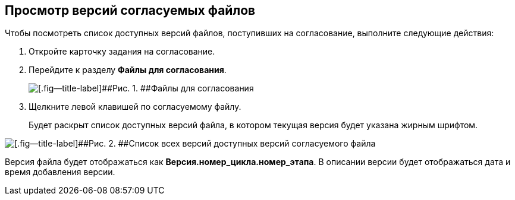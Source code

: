 
== Просмотр версий согласуемых файлов

Чтобы посмотреть список доступных версий файлов, поступивших на согласование, выполните следующие действия:

[[task_t11_cys_kn__steps_ays_gys_kn]]
. [.ph .cmd]#Откройте карточку задания на согласование.#
. [.ph .cmd]#Перейдите к разделу [.keyword]*Файлы для согласования*.#
+
image::tcard_approval_file_versions.png[[.fig--title-label]##Рис. 1. ##Файлы для согласования]
. [.ph .cmd]#Щелкните левой клавишей по согласуемому файлу.#
+
Будет раскрыт список доступных версий файла, в котором текущая версия будет указана жирным шрифтом.

image::rcard_approval_file_versions_list.png[[.fig--title-label]##Рис. 2. ##Список всех версий доступных версий согласуемого файла]

Версия файла будет отображаться как [.keyword]*Версия.номер_цикла.номер_этапа*. В описании версии будет отображаться дата и время добавления версии.
